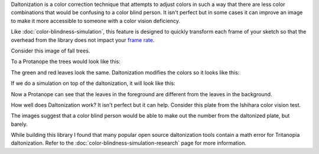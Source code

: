 .. title: Daltonization
.. slug: daltonization
.. date: 2016-09-13 23:43:04 UTC-04:00
.. tags:
.. category:
.. link:
.. description:
.. type: text

Daltonization is a color correction technique that attempts to adjust colors in such a way that there are less color combinations that would be confusing to a color blind person. It isn't perfect but in some cases it can improve an image to make it more accessible to someone with a color vision deficiency.

Like :doc:`color-blindness-simulation`, this feature is designed to quickly transform each frame of your sketch so that the overhead from the library does not impact your `frame rate <https://www.processing.org/reference/frameRate.html>`_.

Consider this image of fall trees.

.. image:: /images/colorblindness/fall_trees.jpg
  :width: 50%
  :align: center


To a Protanope the trees would look like this:

.. image:: /images/colorblindness/fall_trees_protanopia.jpg
  :width: 50%
  :align: center


The green and red leaves look the same. Daltonization modifies the colors so it looks like this:

.. image:: /images/colorblindness/fall_trees_protanopia_daltonize.jpg
  :width: 50%
  :align: center


If we do a simulation on top of the daltonization, it will look like this:

.. image:: /images/colorblindness/fall_trees_protanopia_daltonize_simulate.jpg
  :width: 50%
  :align: center


Now a Protanope can see that the leaves in the foreground are different from the leaves in the background.

How well does Daltonization work? It isn't perfect but it can help. Consider this plate from the Ishihara color vision test.


.. raw:: html

  <table align="center"><tr><td>

.. image:: /images/colorblindness/ishihara_plate_45.jpg
  :align: center

.. raw:: html

  <p align="center">Original</p>

  </td><td>

.. image:: /images/colorblindness/ishihara_plate_45_protanopia.jpg
  :align: center

.. raw:: html

  <p align="center">Simulate Protanopia</p>

  </td></tr><tr><td>

.. image:: /images/colorblindness/ishihara_plate_45_protanopia_daltonize.jpg
  :align: center

.. raw:: html

  <p align="center">Daltonize</p>

  </td><td>

.. image:: /images/colorblindness/ishihara_plate_45_protanopia_daltonize_simulate.jpg
  :align: center

.. raw:: html

  <p align="center">Daltonize and then Simulate Protanopia</p>

  </td></tr></table>

The images suggest that a color blind person would be able to make out the number from the daltonized plate, but barely.

While building this library I found that many popular open source daltonization tools contain a math error for Tritanopia daltonization. Refer to the :doc:`color-blindness-simulation-research` page for more information.
